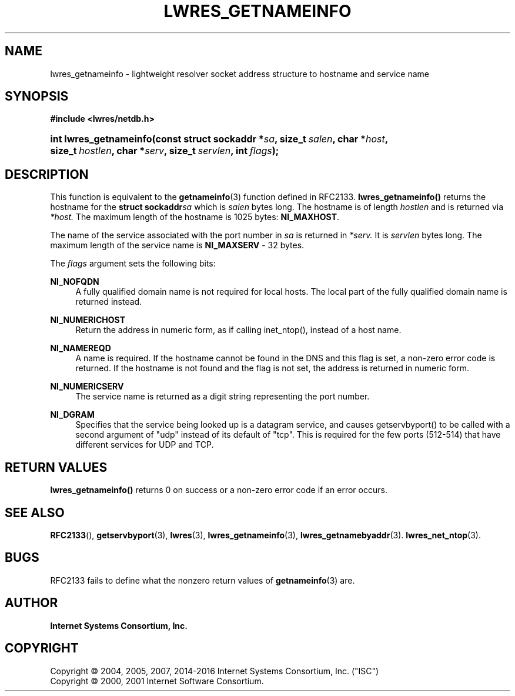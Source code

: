 .\" Copyright (C) 2004, 2005, 2007, 2014-2016 Internet Systems Consortium, Inc. ("ISC")
.\" Copyright (C) 2000, 2001 Internet Software Consortium.
.\" 
.\" Permission to use, copy, modify, and/or distribute this software for any
.\" purpose with or without fee is hereby granted, provided that the above
.\" copyright notice and this permission notice appear in all copies.
.\" 
.\" THE SOFTWARE IS PROVIDED "AS IS" AND ISC DISCLAIMS ALL WARRANTIES WITH
.\" REGARD TO THIS SOFTWARE INCLUDING ALL IMPLIED WARRANTIES OF MERCHANTABILITY
.\" AND FITNESS. IN NO EVENT SHALL ISC BE LIABLE FOR ANY SPECIAL, DIRECT,
.\" INDIRECT, OR CONSEQUENTIAL DAMAGES OR ANY DAMAGES WHATSOEVER RESULTING FROM
.\" LOSS OF USE, DATA OR PROFITS, WHETHER IN AN ACTION OF CONTRACT, NEGLIGENCE
.\" OR OTHER TORTIOUS ACTION, ARISING OUT OF OR IN CONNECTION WITH THE USE OR
.\" PERFORMANCE OF THIS SOFTWARE.
.\"
.hy 0
.ad l
'\" t
.\"     Title: lwres_getnameinfo
.\"    Author: 
.\" Generator: DocBook XSL Stylesheets v1.78.1 <http://docbook.sf.net/>
.\"      Date: 2007-06-18
.\"    Manual: BIND9
.\"    Source: ISC
.\"  Language: English
.\"
.TH "LWRES_GETNAMEINFO" "3" "2007\-06\-18" "ISC" "BIND9"
.\" -----------------------------------------------------------------
.\" * Define some portability stuff
.\" -----------------------------------------------------------------
.\" ~~~~~~~~~~~~~~~~~~~~~~~~~~~~~~~~~~~~~~~~~~~~~~~~~~~~~~~~~~~~~~~~~
.\" http://bugs.debian.org/507673
.\" http://lists.gnu.org/archive/html/groff/2009-02/msg00013.html
.\" ~~~~~~~~~~~~~~~~~~~~~~~~~~~~~~~~~~~~~~~~~~~~~~~~~~~~~~~~~~~~~~~~~
.ie \n(.g .ds Aq \(aq
.el       .ds Aq '
.\" -----------------------------------------------------------------
.\" * set default formatting
.\" -----------------------------------------------------------------
.\" disable hyphenation
.nh
.\" disable justification (adjust text to left margin only)
.ad l
.\" -----------------------------------------------------------------
.\" * MAIN CONTENT STARTS HERE *
.\" -----------------------------------------------------------------
.SH "NAME"
lwres_getnameinfo \- lightweight resolver socket address structure to hostname and service name
.SH "SYNOPSIS"
.sp
.ft B
.nf
#include <lwres/netdb\&.h>
.fi
.ft
.HP \w'int\ lwres_getnameinfo('u
.BI "int lwres_getnameinfo(const\ struct\ sockaddr\ *" "sa" ", size_t\ " "salen" ", char\ *" "host" ", size_t\ " "hostlen" ", char\ *" "serv" ", size_t\ " "servlen" ", int\ " "flags" ");"
.SH "DESCRIPTION"
.PP
This function is equivalent to the
\fBgetnameinfo\fR(3)
function defined in RFC2133\&.
\fBlwres_getnameinfo()\fR
returns the hostname for the
\fBstruct sockaddr\fR\fIsa\fR
which is
\fIsalen\fR
bytes long\&. The hostname is of length
\fIhostlen\fR
and is returned via
\fI*host\&.\fR
The maximum length of the hostname is 1025 bytes:
\fBNI_MAXHOST\fR\&.
.PP
The name of the service associated with the port number in
\fIsa\fR
is returned in
\fI*serv\&.\fR
It is
\fIservlen\fR
bytes long\&. The maximum length of the service name is
\fBNI_MAXSERV\fR
\- 32 bytes\&.
.PP
The
\fIflags\fR
argument sets the following bits:
.PP
\fBNI_NOFQDN\fR
.RS 4
A fully qualified domain name is not required for local hosts\&. The local part of the fully qualified domain name is returned instead\&.
.RE
.PP
\fBNI_NUMERICHOST\fR
.RS 4
Return the address in numeric form, as if calling inet_ntop(), instead of a host name\&.
.RE
.PP
\fBNI_NAMEREQD\fR
.RS 4
A name is required\&. If the hostname cannot be found in the DNS and this flag is set, a non\-zero error code is returned\&. If the hostname is not found and the flag is not set, the address is returned in numeric form\&.
.RE
.PP
\fBNI_NUMERICSERV\fR
.RS 4
The service name is returned as a digit string representing the port number\&.
.RE
.PP
\fBNI_DGRAM\fR
.RS 4
Specifies that the service being looked up is a datagram service, and causes getservbyport() to be called with a second argument of "udp" instead of its default of "tcp"\&. This is required for the few ports (512\-514) that have different services for UDP and TCP\&.
.RE
.SH "RETURN VALUES"
.PP
\fBlwres_getnameinfo()\fR
returns 0 on success or a non\-zero error code if an error occurs\&.
.SH "SEE ALSO"
.PP
\fBRFC2133\fR(),
\fBgetservbyport\fR(3),
\fBlwres\fR(3),
\fBlwres_getnameinfo\fR(3),
\fBlwres_getnamebyaddr\fR(3)\&.
\fBlwres_net_ntop\fR(3)\&.
.SH "BUGS"
.PP
RFC2133 fails to define what the nonzero return values of
\fBgetnameinfo\fR(3)
are\&.
.SH "AUTHOR"
.PP
\fBInternet Systems Consortium, Inc\&.\fR
.SH "COPYRIGHT"
.br
Copyright \(co 2004, 2005, 2007, 2014-2016 Internet Systems Consortium, Inc. ("ISC")
.br
Copyright \(co 2000, 2001 Internet Software Consortium.
.br
